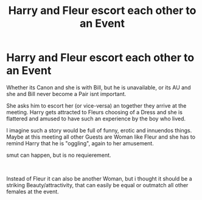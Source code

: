 #+TITLE: Harry and Fleur escort each other to an Event

* Harry and Fleur escort each other to an Event
:PROPERTIES:
:Author: Atomstern
:Score: 2
:DateUnix: 1593412840.0
:DateShort: 2020-Jun-29
:FlairText: Request
:END:
Whether its Canon and she is with Bill, but he is unavailable, or its AU and she and Bill never become a Pair isnt important.

She asks him to escort her (or vice-versa) an together they arrive at the meeting. Harry gets attracted to Fleurs choosing of a Dress and she is flattered and amused to have such an experience by the boy who lived.

I imagine such a story would be full of funny, erotic and innuendos things. Maybe at this meeting all other Guests are Woman like Fleur and she has to remind Harry that he is "oggling", again to her amusement.

smut can happen, but is no requierement.

​

Instead of Fleur it can also be another Woman, but i thought it should be a striking Beauty/attractivity, that can easily be equal or outmatch all other females at the event.

